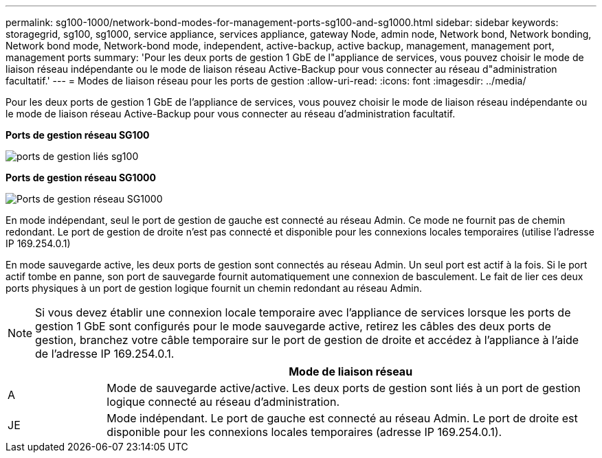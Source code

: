 ---
permalink: sg100-1000/network-bond-modes-for-management-ports-sg100-and-sg1000.html 
sidebar: sidebar 
keywords: storagegrid, sg100, sg1000, service appliance, services appliance, gateway Node, admin node, Network bond, Network bonding, Network bond mode, Network-bond mode, independent, active-backup, active backup, management, management port, management ports 
summary: 'Pour les deux ports de gestion 1 GbE de l"appliance de services, vous pouvez choisir le mode de liaison réseau indépendante ou le mode de liaison réseau Active-Backup pour vous connecter au réseau d"administration facultatif.' 
---
= Modes de liaison réseau pour les ports de gestion
:allow-uri-read: 
:icons: font
:imagesdir: ../media/


[role="lead"]
Pour les deux ports de gestion 1 GbE de l'appliance de services, vous pouvez choisir le mode de liaison réseau indépendante ou le mode de liaison réseau Active-Backup pour vous connecter au réseau d'administration facultatif.

*Ports de gestion réseau SG100*

image::../media/sg100_bonded_management_ports.png[ports de gestion liés sg100]

*Ports de gestion réseau SG1000*

image::../media/sg1000_bonded_management_ports.png[Ports de gestion réseau SG1000]

En mode indépendant, seul le port de gestion de gauche est connecté au réseau Admin. Ce mode ne fournit pas de chemin redondant. Le port de gestion de droite n'est pas connecté et disponible pour les connexions locales temporaires (utilise l'adresse IP 169.254.0.1)

En mode sauvegarde active, les deux ports de gestion sont connectés au réseau Admin. Un seul port est actif à la fois. Si le port actif tombe en panne, son port de sauvegarde fournit automatiquement une connexion de basculement. Le fait de lier ces deux ports physiques à un port de gestion logique fournit un chemin redondant au réseau Admin.


NOTE: Si vous devez établir une connexion locale temporaire avec l'appliance de services lorsque les ports de gestion 1 GbE sont configurés pour le mode sauvegarde active, retirez les câbles des deux ports de gestion, branchez votre câble temporaire sur le port de gestion de droite et accédez à l'appliance à l'aide de l'adresse IP 169.254.0.1.

[cols="1a,5a"]
|===
|  | Mode de liaison réseau 


 a| 
A
 a| 
Mode de sauvegarde active/active. Les deux ports de gestion sont liés à un port de gestion logique connecté au réseau d'administration.



 a| 
JE
 a| 
Mode indépendant. Le port de gauche est connecté au réseau Admin. Le port de droite est disponible pour les connexions locales temporaires (adresse IP 169.254.0.1).

|===